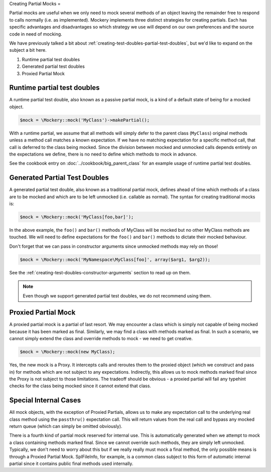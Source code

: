 .. index::
    single: Mocking; Partial Mocks

Creating Partial Mocks
=

Partial mocks are useful when we only need to mock several methods of an
object leaving the remainder free to respond to calls normally (i.e.  as
implemented). Mockery implements three distinct strategies for creating
partials. Each has specific advantages and disadvantages so which strategy we
use will depend on our own preferences and the source code in need of
mocking.

We have previously talked a bit about :ref:`creating-test-doubles-partial-test-doubles`,
but we'd like to expand on the subject a bit here.

#. Runtime partial test doubles
#. Generated partial test doubles
#. Proxied Partial Mock

Runtime partial test doubles
----------------------------

A runtime partial test double, also known as a passive partial mock, is a kind
of a default state of being for a mocked object.

.. code-block:: php

    $mock = \Mockery::mock('MyClass')->makePartial();

With a runtime partial, we assume that all methods will simply defer to the
parent class (``MyClass``) original methods unless a method call matches a
known expectation. If we have no matching expectation for a specific method
call, that call is deferred to the class being mocked. Since the division
between mocked and unmocked calls depends entirely on the expectations we
define, there is no need to define which methods to mock in advance.

See the cookbook entry on :doc:`../cookbook/big_parent_class` for an example
usage of runtime partial test doubles.

Generated Partial Test Doubles
------------------------------

A generated partial test double, also known as a traditional partial mock,
defines ahead of time which methods of a class are to be mocked and which are
to be left unmocked (i.e. callable as normal). The syntax for creating
traditional mocks is:

.. code-block:: php

    $mock = \Mockery::mock('MyClass[foo,bar]');

In the above example, the ``foo()`` and ``bar()`` methods of MyClass will be
mocked but no other MyClass methods are touched. We will need to define
expectations for the ``foo()`` and ``bar()`` methods to dictate their mocked
behaviour.

Don't forget that we can pass in constructor arguments since unmocked methods
may rely on those!

.. code-block:: php

    $mock = \Mockery::mock('MyNamespace\MyClass[foo]', array($arg1, $arg2));

See the :ref:`creating-test-doubles-constructor-arguments` section to read up
on them.

.. note::

    Even though we support generated partial test doubles, we do not recommend
    using them.

Proxied Partial Mock
--------------------

A proxied partial mock is a partial of last resort. We may encounter a class
which is simply not capable of being mocked because it has been marked as
final. Similarly, we may find a class with methods marked as final. In such a
scenario, we cannot simply extend the class and override methods to mock - we
need to get creative.

.. code-block:: php

    $mock = \Mockery::mock(new MyClass);

Yes, the new mock is a Proxy. It intercepts calls and reroutes them to the
proxied object (which we construct and pass in) for methods which are not
subject to any expectations. Indirectly, this allows us to mock methods
marked final since the Proxy is not subject to those limitations. The tradeoff
should be obvious - a proxied partial will fail any typehint checks for the
class being mocked since it cannot extend that class.

Special Internal Cases
----------------------

All mock objects, with the exception of Proxied Partials, allows us to make
any expectation call to the underlying real class method using the ``passthru()``
expectation call. This will return values from the real call and bypass any
mocked return queue (which can simply be omitted obviously).

There is a fourth kind of partial mock reserved for internal use. This is
automatically generated when we attempt to mock a class containing methods
marked final. Since we cannot override such methods, they are simply left
unmocked. Typically, we don't need to worry about this but if we really
really must mock a final method, the only possible means is through a Proxied
Partial Mock. SplFileInfo, for example, is a common class subject to this form
of automatic internal partial since it contains public final methods used
internally.
